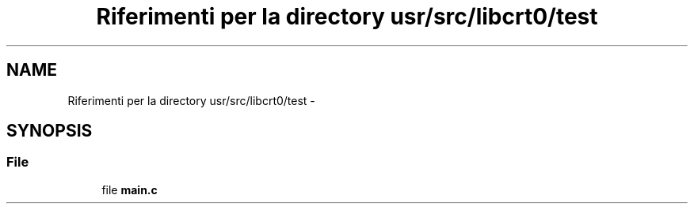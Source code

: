 .TH "Riferimenti per la directory usr/src/libcrt0/test" 3 "Dom 9 Nov 2014" "Version 0.1" "aPlus" \" -*- nroff -*-
.ad l
.nh
.SH NAME
Riferimenti per la directory usr/src/libcrt0/test \- 
.SH SYNOPSIS
.br
.PP
.SS "File"

.in +1c
.ti -1c
.RI "file \fBmain\&.c\fP"
.br
.in -1c
